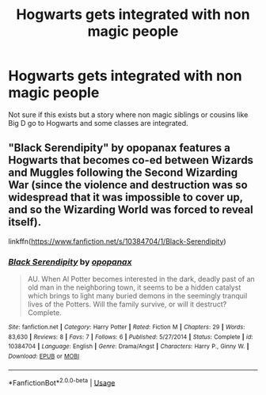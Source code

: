 #+TITLE: Hogwarts gets integrated with non magic people

* Hogwarts gets integrated with non magic people
:PROPERTIES:
:Author: HCDixon
:Score: 3
:DateUnix: 1527527415.0
:DateShort: 2018-May-28
:FlairText: Request
:END:
Not sure if this exists but a story where non magic siblings or cousins like Big D go to Hogwarts and some classes are integrated.


** "Black Serendipity" by opopanax features a Hogwarts that becomes co-ed between Wizards and Muggles following the Second Wizarding War (since the violence and destruction was so widespread that it was impossible to cover up, and so the Wizarding World was forced to reveal itself).

linkffn([[https://www.fanfiction.net/s/10384704/1/Black-Serendipity]])
:PROPERTIES:
:Author: MolochDhalgren
:Score: 2
:DateUnix: 1527543595.0
:DateShort: 2018-May-29
:END:

*** [[https://www.fanfiction.net/s/10384704/1/][*/Black Serendipity/*]] by [[https://www.fanfiction.net/u/2402188/opopanax][/opopanax/]]

#+begin_quote
  AU. When Al Potter becomes interested in the dark, deadly past of an old man in the neighboring town, it seems to be a hidden catalyst which brings to light many buried demons in the seemingly tranquil lives of the Potters. Will the family survive, or will it destruct? Complete.
#+end_quote

^{/Site/:} ^{fanfiction.net} ^{*|*} ^{/Category/:} ^{Harry} ^{Potter} ^{*|*} ^{/Rated/:} ^{Fiction} ^{M} ^{*|*} ^{/Chapters/:} ^{29} ^{*|*} ^{/Words/:} ^{83,630} ^{*|*} ^{/Reviews/:} ^{8} ^{*|*} ^{/Favs/:} ^{7} ^{*|*} ^{/Follows/:} ^{6} ^{*|*} ^{/Published/:} ^{5/27/2014} ^{*|*} ^{/Status/:} ^{Complete} ^{*|*} ^{/id/:} ^{10384704} ^{*|*} ^{/Language/:} ^{English} ^{*|*} ^{/Genre/:} ^{Drama/Angst} ^{*|*} ^{/Characters/:} ^{Harry} ^{P.,} ^{Ginny} ^{W.} ^{*|*} ^{/Download/:} ^{[[http://www.ff2ebook.com/old/ffn-bot/index.php?id=10384704&source=ff&filetype=epub][EPUB]]} ^{or} ^{[[http://www.ff2ebook.com/old/ffn-bot/index.php?id=10384704&source=ff&filetype=mobi][MOBI]]}

--------------

*FanfictionBot*^{2.0.0-beta} | [[https://github.com/tusing/reddit-ffn-bot/wiki/Usage][Usage]]
:PROPERTIES:
:Author: FanfictionBot
:Score: 1
:DateUnix: 1527543608.0
:DateShort: 2018-May-29
:END:
